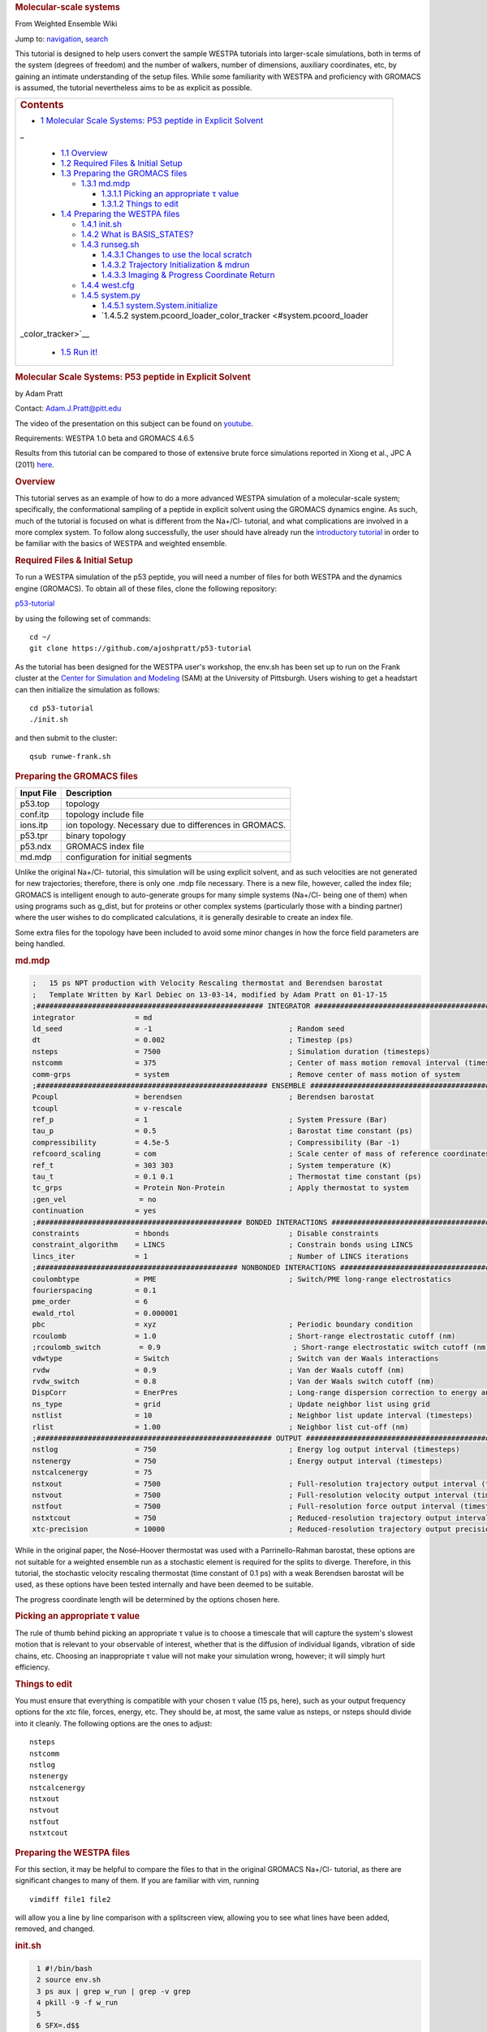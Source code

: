 .. raw:: html

   <div id="mw-page-base" class="noprint">

.. raw:: html

   </div>

.. raw:: html

   <div id="mw-head-base" class="noprint">

.. raw:: html

   </div>

.. raw:: html

   <div id="content" class="mw-body">

.. raw:: html

   <div id="mw-js-message" style="display:none;">

.. raw:: html

   </div>

.. rubric:: Molecular-scale systems
   :name: firstHeading
   :class: firstHeading

.. raw:: html

   <div id="bodyContent">

.. raw:: html

   <div id="siteSub">

From Weighted Ensemble Wiki

.. raw:: html

   </div>

.. raw:: html

   <div id="contentSub">

.. raw:: html

   </div>

.. raw:: html

   <div id="jump-to-nav" class="mw-jump">

Jump to: `navigation <#mw-head>`__, `search <#p-search>`__

.. raw:: html

   </div>

.. raw:: html

   <div id="mw-content-text" class="mw-content-ltr" lang="en" dir="ltr">

This tutorial is designed to help users convert the sample WESTPA
tutorials into larger-scale simulations, both in terms of the system
(degrees of freedom) and the number of walkers, number of dimensions,
auxiliary coordinates, etc, by gaining an intimate understanding of the
setup files. While some familiarity with WESTPA and proficiency with
GROMACS is assumed, the tutorial nevertheless aims to be as explicit as
possible.

+--------------------------------------------------------------------------+
| .. raw:: html                                                            |
|                                                                          |
|    <div id="toctitle">                                                   |
|                                                                          |
| .. rubric:: Contents                                                     |
|    :name: contents                                                       |
|                                                                          |
| .. raw:: html                                                            |
|                                                                          |
|    </div>                                                                |
|                                                                          |
| -  `1 Molecular Scale Systems: P53 peptide in Explicit                   |
|    Solvent <#Molecular_Scale_Systems:_P53_peptide_in_Explicit_Solvent>`_ |
| _                                                                        |
|                                                                          |
|    -  `1.1 Overview <#Overview>`__                                       |
|    -  `1.2 Required Files & Initial                                      |
|       Setup <#Required_Files_.26_Initial_Setup>`__                       |
|    -  `1.3 Preparing the GROMACS files <#Preparing_the_GROMACS_files>`__ |
|                                                                          |
|       -  `1.3.1 md.mdp <#md.mdp>`__                                      |
|                                                                          |
|          -  `1.3.1.1 Picking an appropriate τ                            |
|             value <#Picking_an_appropriate_.CF.84_value>`__              |
|          -  `1.3.1.2 Things to edit <#Things_to_edit>`__                 |
|                                                                          |
|    -  `1.4 Preparing the WESTPA files <#Preparing_the_WESTPA_files>`__   |
|                                                                          |
|       -  `1.4.1 init.sh <#init.sh>`__                                    |
|       -  `1.4.2 What is BASIS\_STATES? <#What_is_BASIS_STATES.3F>`__     |
|       -  `1.4.3 runseg.sh <#runseg.sh>`__                                |
|                                                                          |
|          -  `1.4.3.1 Changes to use the local                            |
|             scratch <#Changes_to_use_the_local_scratch>`__               |
|          -  `1.4.3.2 Trajectory Initialization &                         |
|             mdrun <#Trajectory_Initialization_.26_mdrun>`__              |
|          -  `1.4.3.3 Imaging & Progress Coordinate                       |
|             Return <#Imaging_.26_Progress_Coordinate_Return>`__          |
|                                                                          |
|       -  `1.4.4 west.cfg <#west.cfg>`__                                  |
|       -  `1.4.5 system.py <#system.py>`__                                |
|                                                                          |
|          -  `1.4.5.1                                                     |
|             system.System.initialize <#system.System.initialize>`__      |
|          -  `1.4.5.2                                                     |
|             system.pcoord\_loader\_color\_tracker <#system.pcoord_loader |
| _color_tracker>`__                                                       |
|                                                                          |
|    -  `1.5 Run it! <#Run_it.21>`__                                       |
+--------------------------------------------------------------------------+

.. rubric::  Molecular Scale Systems: P53 peptide in Explicit Solvent
   :name: molecular-scale-systems-p53-peptide-in-explicit-solvent

by Adam Pratt

Contact:
`Adam.J.Pratt@pitt.edu <mailto:Adam.J.Pratt@pitt.edu?Subject=MolecularScaleTutorial>`__

The video of the presentation on this subject can be found on
`youtube <https://www.youtube.com/watch?v=l1SmGx77hKo>`__.

Requirements: WESTPA 1.0 beta and GROMACS 4.6.5

Results from this tutorial can be compared to those of extensive brute
force simulations reported in Xiong et al., JPC A (2011)
`here <http://pubs.acs.org/doi/abs/10.1021/jp112235d>`__.

.. rubric::  Overview
   :name: overview

This tutorial serves as an example of how to do a more advanced WESTPA
simulation of a molecular-scale system; specifically, the conformational
sampling of a peptide in explicit solvent using the GROMACS dynamics
engine. As such, much of the tutorial is focused on what is different
from the Na+/Cl- tutorial, and what complications are involved in a more
complex system. To follow along successfully, the user should have
already run the `introductory
tutorial <https://chong.chem.pitt.edu/wewiki/Introductory_Tutorial:_GROMACS>`__
in order to be familiar with the basics of WESTPA and weighted ensemble.

.. rubric::  Required Files & Initial Setup
   :name: required-files-initial-setup

To run a WESTPA simulation of the p53 peptide, you will need a number of
files for both WESTPA and the dynamics engine (GROMACS). To obtain all
of these files, clone the following repository:

`p53-tutorial <https://github.com/ajoshpratt/p53-tutorial>`__

by using the following set of commands:

::

    cd ~/
    git clone https://github.com/ajoshpratt/p53-tutorial

As the tutorial has been designed for the WESTPA user's workshop, the
env.sh has been set up to run on the Frank cluster at the `Center for
Simulation and Modeling <http://www.sam.pitt.edu/>`__ (SAM) at the
University of Pittsburgh. Users wishing to get a headstart can then
initialize the simulation as follows:

::

    cd p53-tutorial
    ./init.sh

and then submit to the cluster:

::

    qsub runwe-frank.sh

.. rubric::  Preparing the GROMACS files
   :name: preparing-the-gromacs-files

+--------------+----------------------------------------------------------+
| Input File   | Description                                              |
+==============+==========================================================+
| p53.top      | topology                                                 |
+--------------+----------------------------------------------------------+
| conf.itp     | topology include file                                    |
+--------------+----------------------------------------------------------+
| ions.itp     | ion topology. Necessary due to differences in GROMACS.   |
+--------------+----------------------------------------------------------+
| p53.tpr      | binary topology                                          |
+--------------+----------------------------------------------------------+
| p53.ndx      | GROMACS index file                                       |
+--------------+----------------------------------------------------------+
| md.mdp       | configuration for initial segments                       |
+--------------+----------------------------------------------------------+

Unlike the original Na+/Cl- tutorial, this simulation will be using
explicit solvent, and as such velocities are not generated for new
trajectories; therefore, there is only one .mdp file necessary. There is
a new file, however, called the index file; GROMACS is intelligent
enough to auto-generate groups for many simple systems (Na+/Cl- being
one of them) when using programs such as g\_dist, but for proteins or
other complex systems (particularly those with a binding partner) where
the user wishes to do complicated calculations, it is generally
desirable to create an index file.

Some extra files for the topology have been included to avoid some minor
changes in how the force field parameters are being handled.

.. rubric::  md.mdp
   :name: md.mdp

.. code:: prettyprint

    ;   15 ps NPT production with Velocity Rescaling thermostat and Berendsen barostat
    ;   Template Written by Karl Debiec on 13-03-14, modified by Adam Pratt on 01-17-15
    ;##################################################### INTEGRATOR ######################################################
    integrator              = md                                
    ld_seed                 = -1                                ; Random seed
    dt                      = 0.002                             ; Timestep (ps)
    nsteps                  = 7500                              ; Simulation duration (timesteps)
    nstcomm                 = 375                               ; Center of mass motion removal interval (timesteps)
    comm-grps               = system                            ; Remove center of mass motion of system
    ;###################################################### ENSEMBLE #######################################################
    Pcoupl                  = berendsen                         ; Berendsen barostat
    tcoupl                  = v-rescale
    ref_p                   = 1                                 ; System Pressure (Bar)
    tau_p                   = 0.5                               ; Barostat time constant (ps)
    compressibility         = 4.5e-5                            ; Compressibility (Bar -1)
    refcoord_scaling        = com                               ; Scale center of mass of reference coordinates with box
    ref_t                   = 303 303                           ; System temperature (K)
    tau_t                   = 0.1 0.1                           ; Thermostat time constant (ps)
    tc_grps                 = Protein Non-Protein               ; Apply thermostat to system
    ;gen_vel                 = no
    continuation            = yes
    ;################################################ BONDED INTERACTIONS ##################################################
    constraints             = hbonds                            ; Disable constraints
    constraint_algorithm    = LINCS                             ; Constrain bonds using LINCS
    lincs_iter              = 1                                 ; Number of LINCS iterations
    ;############################################### NONBONDED INTERACTIONS ################################################
    coulombtype             = PME                               ; Switch/PME long-range electrostatics
    fourierspacing          = 0.1
    pme_order               = 6
    ewald_rtol              = 0.000001
    pbc                     = xyz                               ; Periodic boundary condition
    rcoulomb                = 1.0                               ; Short-range electrostatic cutoff (nm)
    ;rcoulomb_switch         = 0.9                               ; Short-range electrostatic switch cutoff (nm)
    vdwtype                 = Switch                            ; Switch van der Waals interactions
    rvdw                    = 0.9                               ; Van der Waals cutoff (nm)
    rvdw_switch             = 0.8                               ; Van der Waals switch cutoff (nm)
    DispCorr                = EnerPres                          ; Long-range dispersion correction to energy and pressure
    ns_type                 = grid                              ; Update neighbor list using grid
    nstlist                 = 10                                ; Neighbor list update interval (timesteps)
    rlist                   = 1.00                              ; Neighbor list cut-off (nm)
    ;####################################################### OUTPUT ########################################################
    nstlog                  = 750                               ; Energy log output interval (timesteps)
    nstenergy               = 750                               ; Energy output interval (timesteps)
    nstcalcenergy           = 75
    nstxout                 = 7500                              ; Full-resolution trajectory output interval (timesteps)
    nstvout                 = 7500                              ; Full-resolution velocity output interval (timesteps)
    nstfout                 = 7500                              ; Full-resolution force output interval (timesteps)
    nstxtcout               = 750                               ; Reduced-resolution trajectory output interval (timesteps)
    xtc-precision           = 10000                             ; Reduced-resolution trajectory output precision

While in the original paper, the Nosé–Hoover thermostat was used with a
Parrinello-Rahman barostat, these options are not suitable for a
weighted ensemble run as a stochastic element is required for the splits
to diverge. Therefore, in this tutorial, the stochastic velocity
rescaling thermostat (time constant of 0.1 ps) with a weak Berendsen
barostat will be used, as these options have been tested internally and
have been deemed to be suitable.

The progress coordinate length will be determined by the options chosen
here.

.. rubric::  Picking an appropriate τ value
   :name: picking-an-appropriate-τ-value

The rule of thumb behind picking an appropriate τ value is to choose a
timescale that will capture the system's slowest motion that is relevant
to your observable of interest, whether that is the diffusion of
individual ligands, vibration of side chains, etc. Choosing an
inappropriate τ value will not make your simulation wrong, however; it
will simply hurt efficiency.

.. rubric::  Things to edit
   :name: things-to-edit

You must ensure that everything is compatible with your chosen τ value
(15 ps, here), such as your output frequency options for the xtc file,
forces, energy, etc. They should be, at most, the same value as nsteps,
or nsteps should divide into it cleanly. The following options are the
ones to adjust:

::

    nsteps
    nstcomm
    nstlog
    nstenergy
    nstcalcenergy
    nstxout
    nstvout
    nstfout
    nstxtcout

.. rubric::  Preparing the WESTPA files
   :name: preparing-the-westpa-files

For this section, it may be helpful to compare the files to that in the
original GROMACS Na+/Cl- tutorial, as there are significant changes to
many of them. If you are familiar with vim, running

::

    vimdiff file1 file2

will allow you a line by line comparison with a splitscreen view,
allowing you to see what lines have been added, removed, and changed.

.. rubric::  init.sh
   :name: init.sh

.. code:: prettyprint

      1 #!/bin/bash
      2 source env.sh
      3 ps aux | grep w_run | grep -v grep
      4 pkill -9 -f w_run
      5
      6 SFX=.d$$
      7 mv      traj_segs{,$SFX}
      8 mv      seg_logs{,$SFX}
      9 mv      istates{,$SFX}
     10 rm -Rf  traj_segs$SFX seg_logs$SFX istates$SFX & disown %1
     11 rm -f   system.h5 west.h5 seg_logs.tar
     12 mkdir   seg_logs traj_segs istates
     13
     14 BSTATE_ARGS="--bstate-file bstates/BASIS_STATES"
     15
     16 $WEST_ROOT/bin/w_init $BSTATE_ARGS --segs-per-state 1 \
     17   --work-manager=serial "$@"

As this is an equilibrium simulation, no target state/bin is specified.
In addition, as there is no recycling and the simulation is started from
a delta distribution, there is no reason to create more than one initial
state per basis state. The rest of the script simply cleans up prior
runs in a sane manner, and kills any running simulations owned by the
current user.

.. rubric::  What is BASIS\_STATES?
   :name: what-is-basis_states

One of the files in the bstates directory is BASIS\_STATES; this
contains information about the basis states (in this case, there is only
one), and it will be fed in to w\_init with the --bstates-from-file flag
during the initialization step of WESTPA to generate initial states. It
is formatted as follows:

::

    internal_name relative_probability reference

Where reference can be used in a manner determined entirely by the
`west.cfg <https://chong.chem.pitt.edu/wewiki/Molecular-scale_systems#west.cfg>`__
file. In the Na+/Cl- tutorial, the bstates.txt file served the same
purpose, and pointed simply to nacl.gro within the same directory. Here,
the reference points to a directory within bstates, and west.cfg and
get\_pcoord.sh have been modified appropriately to use the file name
within the directory. Our BASIS\_STATES looks like the following:

::

    p53_bound_conf 1 p53

Indicating that within bstates, there is a reference called p53 that
will be internally referred to as p53\_bound\_conf, and it will be
pulled with a probability of 1. A basis states file is useful for when
there are multiple conformations you may wish to start from, or there is
a known probability distribution inside of a particular state. You need
only assign an appropriate probability to each reference, one on each
line. If the probabilities do not sum to 1, WESTPA will renormalize
them. For another example, see `the
following <https://gist.github.com/ajoshpratt/4ff084fa6d754013d4a3>`__
(obviously not an appropriate file for this tutorial).

.. rubric::  runseg.sh
   :name: runseg.sh

There are significant changes to this file; not only are we returning
auxiliary progress coordinates and dealing with imaging issues, we are
also working with a more expensive system that may be more stressful on
the communications infrastructure of your supercomputing cluster. While
these changes aren't strictly necessary to get the system up and
running, the changes are noted, nonetheless.

We'll run through the file in chunks.

.. rubric::  Changes to use the local scratch
   :name: changes-to-use-the-local-scratch

.. code:: prettyprint

    #!/bin/bash

    if [ -n "$SEG_DEBUG" ] ; then
        set -x
        env | sort
    fi

    cd $WEST_SIM_ROOT

    # Set up the run
    mkdir -pv $WEST_CURRENT_SEG_DATA_REF
    cd $WEST_CURRENT_SEG_DATA_REF

    if [[ "$USE_LOCAL_SCRATCH" == "1" ]] ; then
        # make scratch directory
        WORKDIR=$SCRATCHROOT/$WEST_CURRENT_SEG_DATA_REF
        $SWROOT/bin/mkdir -pv $WORKDIR || exit 1
        cd $WORKDIR || exit 1
        STAGEIN="$SWROOT/bin/cp -avL"
    else
        STAGEIN="$SWROOT/bin/ln -sv"
    fi


    function cleanup() {
        # Clean up.  Copy back what we want, and remove the rest.
        # Also, remove our copied in parent references.  We don't need to keep that.
        $SWROOT/bin/rm -f none.xtc whole.xtc $REF parent.*
        if [[ "$USE_LOCAL_SCRATCH" == "1" ]] ; then
            $SWROOT/bin/cp *.{cpt,xtc,trr,edr,tpr,gro,log,xvg} $WEST_CURRENT_SEG_DATA_REF || exit 1
            cd $WEST_CURRENT_SEG_DATA_REF
            $SWROOT/bin/rm -Rf $WORKDIR
        else
            # Here, we're not using local scratch.  Remove some specific things, in that case.
            $SWROOT/bin/rm -f *.itp *.mdp *.ndx *.top
        fi
    }

    # Regardless of the reason we exit, run the function cleanup.
    trap cleanup EXIT

::

    1. Enter the simulation directory.
    2. Create the directory that will hold the trajectory segment data.
    3. Change into that directory.

In env.sh, we have defined whether or not to use the local scratch space
on the individual compute node, and have created a variable which holds
the appropriate location, if such a thing exists on this supercomputer.

::

    If this is set to True, 
    4. Create the trajectory segment directory on the scratch space on the local node.
    5. Change into that directory.

We then define a variable called $STAGEIN (set to cp if we're using
local scratch space on the node, or ln if we're not), which will be used
to stage what files we need in to our working directory. If using the
local scratch space, copying in the parent trajectory data and topology
information generally results in significantly less network
communication than writing dynamics information, as it is calculated,
over the network to the shared file system.

In addition, the cleanup code is modified; if the simulation is not run
on the node, we remove the files we don't want, whereas if we are
working on the node, we only copy back what we want to the
$WEST\_SIM\_ROOT location, and delete everything once we're finished.
From this point on, runseg.sh works the same, regardless of whether we
are using the local scratch or not.

.. rubric::  Trajectory Initialization & mdrun
   :name: trajectory-initialization-mdrun

::

    case $WEST_CURRENT_SEG_INITPOINT_TYPE in
        SEG_INITPOINT_CONTINUES)
            # A continuation from a prior segment
            # $WEST_PARENT_DATA_REF contains the reference to the
            # We'll use the checkpoint files, rather than energy files,
            # in this case.
            #   parent segment
            $STAGEIN $WEST_PARENT_DATA_REF/seg.gro ./parent.gro
            $STAGEIN $WEST_PARENT_DATA_REF/seg.cpt ./parent.cpt
            $STAGEIN $WEST_PARENT_DATA_REF/imaged_ref.gro ./parent_imaged.gro
            $STAGEIN $GMX_CFG/* . || exit 1
            $GROMPP -f $MDP -c parent.gro -t parent.cpt -p $TOP \
              -o seg.tpr -po md_out.mdp
        ;;

        SEG_INITPOINT_NEWTRAJ)
            # Initiation of a new trajectory
            # In truth, there's very little difference between a new trajectory
            # and an old one, except we handle our istates a little differently
            # than a previous segment, and use the .edr file.  
            # For an explicit solvent simulation,
            # all trajectories are considered continuations.
            # We are also copying in the basis state as the imaged ref.
            # $WEST_PARENT_DATA_REF contains the reference to the
            #   appropriate basis or initial state
            $STAGEIN $WEST_PARENT_DATA_REF.edr ./parent.edr
            $STAGEIN $WEST_PARENT_DATA_REF.gro ./parent.gro
            $STAGEIN $WEST_PARENT_DATA_REF.trr ./parent.trr
            $STAGEIN $WEST_PARENT_DATA_REF.gro ./parent_imaged.gro
            $STAGEIN $GMX_CFG/* .
            $GROMPP -f $MDP -c parent.gro -e parent.edr -p $TOP \
              -t parent.trr -o seg.tpr -po md_out.mdp
        ;;

        *)
            # This should never fire.
            echo "unknown init point type $WEST_CURRENT_SEG_INITPOINT_TYPE"
            exit 2
        ;;
    esac

    # Propagate segment
    # It's easiest to set our OpenMP thread count manually here.
    export OMP_NUM_THREADS=1
    $MDRUN -s   seg.tpr -o seg.trr -c  seg.gro -e seg.edr \
           -cpo seg.cpt -g seg.log -x  seg.xtc -nt 1

Like the implicit solvent simulations, new trajectories and
continuations must be handled differently; this is despite the fact that
there is little difference between the two, from a technical perspective
(a new trajectory can simply be thought of as a continuation after the
equilibration step in a new ensemble). There are a few significant
differences here, however:

1. No new velocities are generated for a new trajectory. Velocities
already exist due to the previous solvent equilibration step and have
been stored.

2. New trajectories use the energy file from the basis state, whereas
continuations use the checkpoint file. The checkpoint file is the
preferred method of continuing simulations in newer versions of GROMACS,
and saves full resolution state information from both the thermostat and
the barostat, in addition to coordinates, velocities, etc.

3. A file named 'parent\_imaged.gro' is called later on in runseg.sh,
and so regardless of what type of trajectory this is, it must exist;
continuations merely $STAGEIN that file, whereas new trajectories don't
have parents and must decide on how to handle that scenario. As the
basis state they are being pulled from is, in this case, guaranteed to
be within the box (more on this below), it is okay to use it as the
reference state.

Once that's finished, mdrun is called (after setting a variable to force
it run with 1 thread; this is easier on Frank than fiddling with the
thread options on mdrun).

.. rubric::  Imaging & Progress Coordinate Return
   :name: imaging-progress-coordinate-return

.. code:: prettyprint

    # Calculate progress coordinate
    # First, we must ensure the protein is correctly imaged.  Essentially, this requires
    # referencing a continous trajectory; by passing down an imaged trajectory frame
    # from parent to child, we ensure imaging is always correct.
    # This is only a problem for g_rms.
    # See https://chong.chem.pitt.edu/wewiki/Molecular-scale_systems for more info.
    if [ ${G_DIST} ]; then
        # For GROMACS 4, use trjconv, g_rms, and g_dist.
        # Currently, GROMACS 5 isn't supported.

        # Image the system correctly.
        COMMAND="0 \n"
        echo -e $COMMAND \
          | $TRJCONV    -f seg.xtc     -s parent_imaged.gro  -n $NDX -o none.xtc        -pbc none || exit 1
        echo -e $COMMAND \
          | $TRJCONV    -f none.xtc    -s parent_imaged.gro  -n $NDX -o whole.xtc       -pbc whole || exit 1
        echo -e $COMMAND \
          | $TRJCONV    -f whole.xtc   -s parent_imaged.gro  -n $NDX -o nojump.xtc      -pbc nojump || exit 1
        echo -e $COMMAND \
          | $TRJCONV    -f nojump.xtc  -s seg.tpr            -n $NDX -o imaged_ref.gro  -b -1 || exit 1

        # Update the command, then calculate the first dimension of the progress coordinate: end to end distance.
        COMMAND="18 \n 19 \n"
        echo -e $COMMAND \
          | $G_DIST -f seg.xtc -s seg.tpr -o dist.xvg -xvg none -n $NDX || exit 1
        cat dist.xvg | awk '{print $2*10;}' > $WEST_END_TO_END_DIST_RETURN

        # Update the command again, then run g_rms to calculate to second the dimension: the heavy atom rmsd of the protein aligned on itself.
        COMMAND="2 \n 2 \n"
        echo -e $COMMAND \
          | $G_RMS -s $REF -f nojump.xtc -n $NDX -xvg none || exit 1
        cat rmsd.xvg | awk '{print $2*10;}' > $WEST_PCOORD_RETURN

    fi

    # Output coordinates.  While we can return coordinates, this is expensive (data size) for a system of this size
    # and so by default, it is off for this system.  However, by modifying the variable COMMAND, the group
    # which has its coordinates returned can be modified and reduce the cost, so it is sensible to leave it in.

    if [ ${WEST_COORD_RETURN} ]; then
        COMMAND="0 \n"
        if [ ${TRJCONV} ]; then
            # For GROMACS 4, use trjconv
            echo -e $COMMAND | $TRJCONV -f seg.trr -s seg.tpr -o seg.pdb
        fi
        cat seg.pdb | grep 'ATOM' \
          | awk '{print $6, $7, $8}' > $WEST_COORD_RETURN
    fi

    # Output log
    if [ ${WEST_LOG_RETURN} ]; then
        cat seg.log \
          | awk '/Started mdrun/ {p=1}; p; /A V E R A G E S/ {p=0}' \
          > $WEST_LOG_RETURN
    fi

There are 4 distinct things that happen within this block of code:

::

    1. Image the system.
    2. Save the final, correctly imaged frame.
    3. Calculate the end to end center of mass distance of the caps, and return it (in Angstroms) as an auxiliary coordinate.
    4. Calculate the heavy atom RMSD of the P53 peptide after aligning on itself (heavy atom), and return it (in Angstroms) as the progress coordinate 
       (which is loaded by a custom data loader; see the section on system.py).

Coordinates and log file parsing have been disabled for this system, but
the functionality exists and should work, in general, for a large system
(with adjustment of atom groups, nfields, etc).

While exact imaging requirements tend to vary between systems, the above
is a good baseline and should work for many systems. The most important
aspect of this imaging procedure is that, when imaging, trjconv is
referencing the final correctly imaged frame of the parent trajectory
(which is a correctly imaged version of frame 0 of the current
trajectory) so it knows where the protein/waters/solutes *should* be at
time 0, and whether the protein should be placed back within the box.

Without this correctly imaged parent reference structure, GROMACS images
everything relative to frame 0 of the input trajectory file. If the
imaging commands are correct, and the protein left the box during the
previous segment, the parent pcoord will be correct; however, this
iteration will start and stay outside of the box, and then RMSD
calculations will be artificially high, resulting in large, frustrating
discontinuities both in the free energy profile and in any visualized
trajectory. Passing in the final, correctly imaged frame as a reference
ensures that if the protein did leave the box, GROMACS will put the
protein back in the box at the start of the current segment and no
visualization artifacts will result.

g\_dist handles periodic boundary conditions correctly, regardless of
imaging; it does not matter whether nojump.xtc or seg.xtc is passed in.

The imaging steps are as follows:

::

    1. Remove periodic boundary conditions.  This effectively removes the box, allowing molecules to diffuse out of the box.
    2. Make whole any molecules that are split across a boundary.  Instead of existing across barriers, they will now 'jump'.
    3. Remove jumps, referencing the parent image.  With the parent image in hand, GROMACS knows to simply allow a protein
      or solvent molecule to diffuse across a boundary, rather than having it jump to the other side of the box.

Once that is all complete, the appropriate metric is calculated (using
g\_dist and g\_rms), converted into Angstroms, piped into its respective
variable, $WEST\_VAR\_RETURN (which points to a temp file on the server
node, generated by WESTPA), and is loaded by whatever loader is
specified in west.cfg.

.. rubric::  west.cfg
   :name: west.cfg

.. code:: prettyprint

    # The master WEST configuration file for a simulation.
    # vi: set filetype=yaml :
    ---
    west: 
      system:
        driver:      system.System
        module_path: $WEST_SIM_ROOT
      propagation:
        max_total_iterations: 100
        max_run_wallclock:    6:00:00
        propagator:           executable
        gen_istates:          false
      data:
        west_data_file: west.h5
        datasets:
          - name:        pcoord
            scaleoffset: 4
          - name:        coord
            dtype:       float32
            scaleoffset: 3
          - name:        log
            dtype:       float32
            scaleoffset: 4
        data_refs:
          segment:       $WEST_SIM_ROOT/traj_segs/{segment.n_iter:06d}/{segment.seg_id:06d}
          basis_state:   $WEST_SIM_ROOT/bstates/{basis_state.auxref}/eq3
          initial_state: $WEST_SIM_ROOT/istates/{initial_state.iter_created}/{initial_state.state_id}.gro
      plugins:
      executable:
        environ:
          PROPAGATION_DEBUG: 1
        datasets:
          - name:    pcoord
            enabled: true
            loader:  system.pcoord_loader_color_tracker
          - name:    coord
            loader:  system.coord_loader
            enabled: false
          - name:    log
            loader:  system.log_loader
            enabled: false
          - name:    end_to_end_dist
            enabled: true
        propagator:
          executable: $WEST_SIM_ROOT/westpa_scripts/runseg.sh
          stdout:     $WEST_SIM_ROOT/seg_logs/{segment.n_iter:06d}-{segment.seg_id:06d}.log
          stderr:     stdout
          stdin:      null
          cwd:        null
          environ:
            SEG_DEBUG: 1
        get_pcoord:
          executable: $WEST_SIM_ROOT/westpa_scripts/get_pcoord.sh
          stdout:     /dev/null
          stderr:     stdout
        gen_istate:
          executable: $WEST_SIM_ROOT/westpa_scripts/gen_istate.sh
          stdout:     /dev/null
          stderr:     stdout
        post_iteration:
          enabled:    true
          executable: $WEST_SIM_ROOT/westpa_scripts/post_iter.sh
          stderr:     stdout
        pre_iteration:
          enabled:    false
          executable: $WEST_SIM_ROOT/westpa_scripts/pre_iter.sh
          stderr:     stdout

Very little has changed here; however, it's worth pointing out that the
pcoord is being treated like any other dataset, and a custom loader is
being used for it (system.pcoord\_loader\_color\_tracker). This is so
that the progress coordinate can be analyzed, and on-the-fly state
information generated and saved as a second dimension. When data is
returned to $WEST\_PCOORD\_RETURN in runseg.sh, it now bypasses the
normal, built-in pcoord loader and uses this instead. In addition, every
possible basis state is in a directory, defined in the initialization
step, and is named 'eq3'.

gen\_istates is set to False. In this instance, we have already prepared
a suitable file and run through energy minimisation and solvent
equilibration, and so the bstates are simply copied in as istates. While
you can probably set up your WESTPA scripts to automatically do this for
you, it is ill advised for explicit solvent, as it can be a complicated
procedure which requires human input and a lot of time.

.. rubric::  system.py
   :name: system.py

.. code:: prettyprint

    from __future__ import division, print_function; __metaclass__ = type
    import os, sys, math, itertools
    import numpy
    import west
    from west import WESTSystem
    import westpa
    from westpa.binning import RectilinearBinMapper

    import logging
    log = logging.getLogger(__name__)
    log.debug('loading module %r' % __name__)

    class System(WESTSystem):
        """
        System for P53 folding and unfolding.
        """

        def initialize(self):
            """
            Initializes system
            """
            self.pcoord_ndim  = 2
            self.pcoord_len   = 11
            self.pcoord_dtype = numpy.float32
            # As the RMSD coordinate is taken relative to the coil, aligned on the coil,
            # it will remain sensitive to coil changes.  It's best to assume the maximum is
            # not dissimilar to the maximum for the distance; something around 57 A, as
            # that would take into account the peptide flipping completely around.
            # However, we must bin much finer.
            self.rmsd_binbounds         = [0.0+0.4*i for i in xrange(0,19)] + \
                                          [8.0+0.8*i for i in xrange(0,19)] + \
                                          [24.0+11.0*i for i in xrange(0,3)] + [float('inf')]

            # It's best not to place these at the integer boundaries, due to 
            # oddities with the way numpy/h5py stores the values inside the west.h5 file.
            # Given that we are starting in the coil conformation, the 'unknown state'
            # (that is, 1.5 to float, or 2) will never be used; our bins will never be more
            # than 66% filled.

            self.color_binbounds = [-0.5,0.5,1.5,float('inf')]

            # A simple rectilinear binmapper, with the third dimension as color, to ensure good sampling.
            self.bin_mapper   = RectilinearBinMapper([self.rmsd_binbounds, self.color_binbounds])

            self.bin_target_counts      = numpy.empty((self.bin_mapper.nbins,),
                                            numpy.int)
            self.bin_target_counts[...] = 4

    def pcoord_loader_color_tracker(fieldname, coord_file, segment, single_point=False):
        """
        This function loads a 1-dimensional progress coordinate, performs some logic to track color,
        then returns the 2 dimensional progress coordinate to the system to be processed.
        In this tutorial, there are 2 dimensions specified in this file; runseg.sh returns one of them.
        The third is calculated here.
        Note that we are defining our states only based on one progress coordinate dimension, in this example.

        **Arguments:**
            :*fieldname*:      Key at which to store dataset
            :*coord_filename*: Temporary file from which to load coordinates
            :*segment*:        WEST segment
            :*single_point*:   Data to be stored for a single frame
                               (only false half the time)
        """

        # These are the raw coordinates.
        coord_raw = numpy.loadtxt(coord_file, dtype=numpy.float32) 
        # These are the states; they are left inclusive, and right exclusive, which is consistent with the normal
        # binning procedure.
        # It's difficult to ascertain what is truly 'folded' and 'unfolded' for these without a prior
        # free energy profile; thankfully, we just need some rough estimates.  In the worst case scenario,
        # we devolve to the original Huber and Kim sampling scheme.
        color_bins = [(0.0,2.0),(15.0,float('inf'))]
        unknown_state = 2
        system = westpa.rc.get_system_driver()

        if single_point == True:
            npts = 1
        else:
            npts = system.pcoord_len

        coords = numpy.empty((npts), numpy.float32)
        colors = numpy.empty((npts), numpy.float32)
        #coords = numpy.empty((npts,system.pcoord_ndim), numpy.float32)
        #colors = numpy.empty((npts), numpy.float32)
        if single_point == True:
            colors[:] = unknown_state
            for istate,state_tuple in enumerate(color_bins):
                # Note that here, we are using the first dimension and first dimension alone.
                # The shape of the returned coord_raw is slightly different if single_point evalues
                # to true.
                # We evalulate whether or not we're in a state; if not, we leave it as in the
                # unknown state.
                # Swap this line to enable an N-dimensional pcoord, using the 1st dimension
                # as the state definition.
                #if coord_raw[0] >= state_tuple[0] and coord_raw[0] < state_tuple[1]:
                if coord_raw >= state_tuple[0] and coord_raw < state_tuple[1]:
                    colors[:] = istate
            coords[:] = coord_raw[...]
        else:
            # If we're not the first point, we set the state to be what it was in the beginning
            # of the iteration.  We only want to update the state when we update a bin for purposes
            # of state tracking.
            # Swap lines to enable multiple pcoord dimensions, then change dimensions.
            #colors[:] = segment.pcoord[0][2]
            colors[:] = segment.pcoord[0][1]
            coords[:] = coord_raw[...]

        for istate,state_tuple in enumerate(color_bins):
            #if coords[-1,0] >= state_tuple[0] and coords[-1,0] < state_tuple[1]:
            if coords[-1] >= state_tuple[0] and coords[-1] < state_tuple[1]:
                colors[-1] = istate
        
        # We require different stacking behavior to return things in the proper order
        # depending on how many points we have.  I could probably clean this up.
        if single_point == True:
            # Again, swap lines.
            #segment.pcoord = numpy.hstack((coords[0,0],coords[0,1],colors[:]))
            segment.pcoord = numpy.hstack((coords[:],colors[:]))
        else:
            # This could easily be modified to return N dimensions.
            #segment.pcoord = numpy.swapaxes(numpy.vstack((coords[:,0],coords[:,1],colors[:])), 0, 1)
            segment.pcoord = numpy.swapaxes(numpy.vstack((coords[:],colors[:])), 0, 1)

For the sake of readability, the unused log and coordinate loader are
not shown here.

There are two major functions, here: initialize, contained within the
class System, and pcoord\_loader\_color\_tracker.

.. rubric::  system.System.initialize
   :name: system.system.initialize

As in the other examples/tutorials, the number of dimensions, progress
coordinate points, bin boundaries, etc, are set here. What is notably
different is that here, there are two dimensions: RMSD, and 'color',
which is a simple on the fly state tracking method that 'paints' walkers
with a tag depending on what state they were last in. The idea is to
ensure that trajectories which have visited the final state which are
coming back (that is, 'reverse' trajectories) are not merged with the
trajectories that are still approaching the final state (the 'forward'
trajectories, which are typically heavier). While there are various
possible ways to implement such a scheme, it is done here as a custom
progress coordinate loader (pcoord\_loader\_color\_tracker).

The state tags, in pcoord\_loader\_color\_tracker, are integers, but the
bins themselves, self.color\_binbounds, are halfway between the
integers. This is because numpy does not cleanly store the tags as
integers, as the progress coordinate has been defined as type float32
with a scale offset of 4, not a type int, in west.cfg; a tag of 1 is
sometimes stored as 1.0003, and sometimes as 0.99993, etc, which can
make tracking confusing (this does not necessarily result in incorrect
state tracking, however, as each value in the array is offset by the
same small amount).

.. rubric::  system.pcoord\_loader\_color\_tracker
   :name: system.pcoord_loader_color_tracker

This is the function that is called to load $WEST\_PCOORD\_RETURN in
both runseg.sh and get\_pcoord.sh. There are four input variables:
fieldname, coord\_file, segment, and single\_point. These are standard
for any data loader inside of WESTPA. In fact, there's very little to
differentiate the progress coordinate dataset from any other dataset
inside of WESTPA, internally. 'coord\_file' is the file pointed to by
$WEST\_PCOORD\_RETURN, segment is an object, and single\_point evaluates
to True if this function is being called from get\_pcoord.sh (or from
gen\_istates.sh, if that script is being run, which it is not). While
'fieldname' isn't used here, as it is known that this function is being
called only for the progress coordiate, the function could be modified
to write to any dataset with ease.

The function works as follows, and is mostly the same regardless of
whether single\_point is True or False (the differences mostly lie in
the fact that the data is shaped differently, and so must be handled
differently. So, too, must the output):

::

    1.  Load the data from runseg.sh with numpy.loadtxt.
    2.  Define the folded and unfolded bin values (that is, their pcoord value ranges).
    3A. If single_point is True, check to see whether the first time point is within one of
        the states.  If not, bin it as the 'unknown state', which is merely state N+1, where
        N is the number of states.  Copy this through for every time point.
    3B. If single_point is False, and this is a continuation, take whatever state the segment
        was in at time 0, and copy it through for every time point.
    4.  Evaluate whether the state has changed at the final time point.  If so, update.
    5.  Stack the data in the appropriate manner, and write to the progress coordinate.

The system will continue to propagate segments with an 'unknown state'
tag; this tutorial avoids that problem by starting from a delta
distribution within the folded state, and so no segment will ever not be
tagged. For systems in which this isn't possible, it is possible to
adjust the target count on the 'unknown' bins, as the system evolves, to
encourage them to depopulate.

.. rubric::  Run it!
   :name: run-it

At this point, you should be ready to run. As indicated in the
instructions above,

::

    cd p53-tutorial
    ./init.sh
    qsub runwe-frank.sh

And wait for everything to happen. Good luck!

.. raw:: html

   </div>

.. raw:: html

   <div class="printfooter">

Retrieved from
"https://chong.chem.pitt.edu/_wewiki/index.php?title=Molecular-scale_systems&oldid=2229"

.. raw:: html

   </div>

.. raw:: html

   <div id="catlinks" class="catlinks catlinks-allhidden">

.. raw:: html

   </div>

.. raw:: html

   <div class="visualClear">

.. raw:: html

   </div>

.. raw:: html

   </div>

.. raw:: html

   </div>

.. raw:: html

   <div id="mw-head" class="noprint">

.. raw:: html

   <div id="p-personal">

.. rubric:: Personal tools
   :name: personal-tools

-  

   .. raw:: html

      <div id="pt-login">

   .. raw:: html

      </div>

   `Log
   in </_wewiki/index.php?title=Special:UserLogin&returnto=Molecular-scale+systems>`__

.. raw:: html

   </div>

.. raw:: html

   <div id="left-navigation">

.. raw:: html

   <div id="p-namespaces" class="vectorTabs">

.. rubric:: Namespaces
   :name: namespaces

-  

   .. raw:: html

      <div id="ca-nstab-main">

   .. raw:: html

      </div>

   `Page </wewiki/Molecular-scale_systems>`__
-  

   .. raw:: html

      <div id="ca-talk">

   .. raw:: html

      </div>

   `Discussion </_wewiki/index.php?title=Talk:Molecular-scale_systems&action=edit&redlink=1>`__

.. raw:: html

   </div>

.. raw:: html

   <div id="p-variants" class="vectorMenu emptyPortlet">

.. rubric:: 
   :name: section

.. rubric:: Variants\ ` <#>`__
   :name: variants

.. raw:: html

   <div class="menu">

.. raw:: html

   </div>

.. raw:: html

   </div>

.. raw:: html

   </div>

.. raw:: html

   <div id="right-navigation">

.. raw:: html

   <div id="p-views" class="vectorTabs">

.. rubric:: Views
   :name: views

-  

   .. raw:: html

      <div id="ca-view">

   .. raw:: html

      </div>

   `Read </wewiki/Molecular-scale_systems>`__
-  

   .. raw:: html

      <div id="ca-viewsource">

   .. raw:: html

      </div>

   `View
   source </_wewiki/index.php?title=Molecular-scale_systems&action=edit>`__
-  

   .. raw:: html

      <div id="ca-history">

   .. raw:: html

      </div>

   `View
   history </_wewiki/index.php?title=Molecular-scale_systems&action=history>`__

.. raw:: html

   </div>

.. raw:: html

   <div id="p-cactions" class="vectorMenu emptyPortlet">

.. rubric:: Actions\ ` <#>`__
   :name: actions

.. raw:: html

   <div class="menu">

.. raw:: html

   </div>

.. raw:: html

   </div>

.. raw:: html

   <div id="p-search">

.. rubric:: Search
   :name: search

.. raw:: html

   <div>

.. raw:: html

   </div>

.. raw:: html

   </div>

.. raw:: html

   </div>

.. raw:: html

   </div>

.. raw:: html

   <div id="mw-panel" class="noprint">

.. raw:: html

   <div id="p-logo">

` </wewiki/Main_Page>`__

.. raw:: html

   </div>

.. raw:: html

   <div id="p-navigation" class="portal">

.. rubric:: Navigation
   :name: navigation

.. raw:: html

   <div class="body">

-  

   .. raw:: html

      <div id="n-Main-Page">

   .. raw:: html

      </div>

   `Main Page </wewiki/Main_Page>`__
-  

   .. raw:: html

      <div id="n-Obtaining-the-WESTPA-code">

   .. raw:: html

      </div>

   `Obtaining the WESTPA
   code </wewiki/Main_Page#Obtaining_the_WESTPA_Code>`__
-  

   .. raw:: html

      <div id="n-WESTPA-Documentation">

   .. raw:: html

      </div>

   `WESTPA Documentation </wewiki/WESTPA_documentation>`__
-  

   .. raw:: html

      <div id="n-WESTPA-Tutorials">

   .. raw:: html

      </div>

   `WESTPA Tutorials </wewiki/WESTPA_tutorials>`__
-  

   .. raw:: html

      <div id="n-FAQ">

   .. raw:: html

      </div>

   `FAQ </wewiki/Frequently_asked_questions_(FAQ)>`__
-  

   .. raw:: html

      <div id="n-How-to-Contribute">

   .. raw:: html

      </div>

   `How to Contribute </wewiki/WESTPA_Wiki_Style_Guide>`__
-  

   .. raw:: html

      <div id="n-Recent-Changes">

   .. raw:: html

      </div>

   `Recent Changes </wewiki/Special:RecentChanges>`__
-  

   .. raw:: html

      <div id="n-Wiki-Help">

   .. raw:: html

      </div>

   `Wiki Help </wewiki/Help:Contents>`__

.. raw:: html

   </div>

.. raw:: html

   </div>

.. raw:: html

   <div id="p-tb" class="portal">

.. rubric:: Toolbox
   :name: toolbox

.. raw:: html

   <div class="body">

-  

   .. raw:: html

      <div id="t-whatlinkshere">

   .. raw:: html

      </div>

   `What links
   here </wewiki/Special:WhatLinksHere/Molecular-scale_systems>`__
-  

   .. raw:: html

      <div id="t-recentchangeslinked">

   .. raw:: html

      </div>

   `Related
   changes </wewiki/Special:RecentChangesLinked/Molecular-scale_systems>`__
-  

   .. raw:: html

      <div id="t-specialpages">

   .. raw:: html

      </div>

   `Special pages </wewiki/Special:SpecialPages>`__
-  `Printable
   version </_wewiki/index.php?title=Molecular-scale_systems&printable=yes>`__
-  

   .. raw:: html

      <div id="t-permalink">

   .. raw:: html

      </div>

   `Permanent
   link </_wewiki/index.php?title=Molecular-scale_systems&oldid=2229>`__

.. raw:: html

   </div>

.. raw:: html

   </div>

.. raw:: html

   </div>

.. raw:: html

   <div id="footer">

-  

   .. raw:: html

      <div id="footer-info-lastmod">

   .. raw:: html

      </div>

   This page was last modified on 10 September 2015, at 10:41.
-  

   .. raw:: html

      <div id="footer-info-viewcount">

   .. raw:: html

      </div>

   This page has been accessed 547 times.

-  

   .. raw:: html

      <div id="footer-places-privacy">

   .. raw:: html

      </div>

   `Privacy policy </wewiki/Weighted_Ensemble_Wiki:Privacy_policy>`__
-  

   .. raw:: html

      <div id="footer-places-about">

   .. raw:: html

      </div>

   `About Weighted Ensemble
   Wiki </wewiki/Weighted_Ensemble_Wiki:About>`__
-  

   .. raw:: html

      <div id="footer-places-disclaimer">

   .. raw:: html

      </div>

   `Disclaimers </wewiki/Weighted_Ensemble_Wiki:General_disclaimer>`__

-  

   .. raw:: html

      <div id="footer-poweredbyico">

   .. raw:: html

      </div>

   |Powered by MediaWiki|

.. raw:: html

   <div style="clear:both">

.. raw:: html

   </div>

.. raw:: html

   </div>

.. |Powered by MediaWiki| image:: /_wewiki/skins/common/images/poweredby_mediawiki_88x31.png
   :width: 88px
   :height: 31px
   :target: //www.mediawiki.org/
